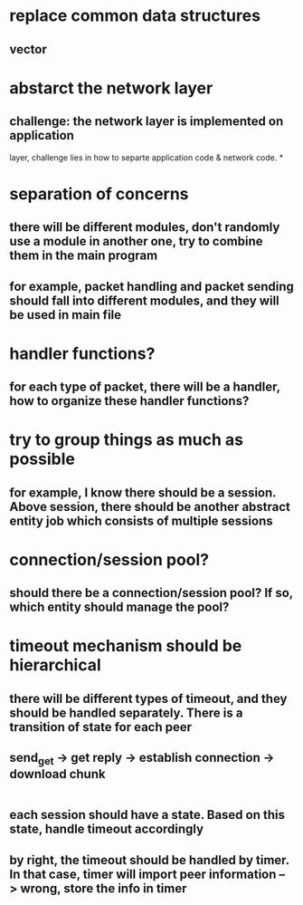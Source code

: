 * replace common data structures
** vector

* abstarct the network layer
** challenge: the network layer is implemented on application
   layer, challenge lies in how to separte application code & network
   code.
*
* separation of concerns
** there will be different modules, don't randomly use a module in another one, try to combine them in the main program
** for example, packet handling and packet sending should fall into different modules, and they will be used in main file
* handler functions?
** for each type of packet, there will be a handler, how to organize these handler functions?
* try to group things as much as possible
** for example, I know there should be a session. Above session, there should be another abstract entity job which consists of multiple sessions
* connection/session pool?
** should there be a connection/session pool? If so, which entity should manage the pool?
* timeout mechanism should be hierarchical
** there will be different types of timeout, and they should be handled separately. There is a transition of state for each peer
** send_get -> get reply -> establish connection -> download chunk
           |-> timeout mechanism -------------> |-> peer crash after timeout limits
** each session should have a state. Based on this state, handle timeout accordingly
** by right, the timeout should be handled by timer. In that case, timer will import peer information --> wrong, store the info in timer
